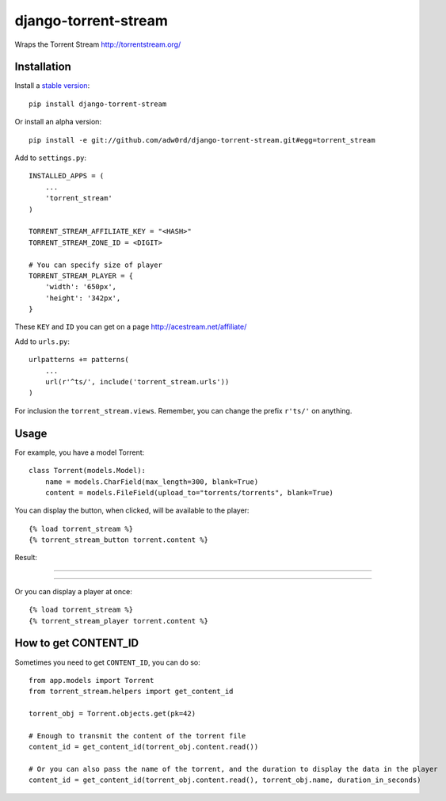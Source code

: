 django-torrent-stream
=====================

Wraps the Torrent Stream http://torrentstream.org/

Installation
-------------

Install a `stable version <http://pypi.python.org/pypi/django-torrent-stream>`_::

    pip install django-torrent-stream

Or install an alpha version::

    pip install -e git://github.com/adw0rd/django-torrent-stream.git#egg=torrent_stream


Add to ``settings.py``::

    INSTALLED_APPS = (
        ...
        'torrent_stream'
    )
    
    TORRENT_STREAM_AFFILIATE_KEY = "<HASH>"
    TORRENT_STREAM_ZONE_ID = <DIGIT>
    
    # You can specify size of player
    TORRENT_STREAM_PLAYER = {
        'width': '650px',
        'height': '342px',
    }

These ``KEY`` and ``ID`` you can get on a page http://acestream.net/affiliate/

Add to ``urls.py``::

    urlpatterns += patterns(
        ...
        url(r'^ts/', include('torrent_stream.urls'))
    )

For inclusion the ``torrent_stream.views``. Remember, you can change the prefix ``r'ts/'`` on anything.

Usage
---------

For example, you have a model Torrent::

    class Torrent(models.Model):
        name = models.CharField(max_length=300, blank=True)
        content = models.FileField(upload_to="torrents/torrents", blank=True)


You can display the button, when clicked, will be available to the player::

    {% load torrent_stream %}
    {% torrent_stream_button torrent.content %}

Result:

----

.. image:: https://raw.github.com/adw0rd/django-torrent-stream/master/screenshots/button_player_.png
    :target: http://kinsburg.tv/en/films/5430-puteshestvie-na-lunu/

----

Or you can display a player at once::

    {% load torrent_stream %}
    {% torrent_stream_player torrent.content %}

How to get CONTENT_ID
------------------------

Sometimes you need to get ``CONTENT_ID``, you can do so::

    from app.models import Torrent
    from torrent_stream.helpers import get_content_id

    torrent_obj = Torrent.objects.get(pk=42)

    # Enough to transmit the content of the torrent file
    content_id = get_content_id(torrent_obj.content.read())

    # Or you can also pass the name of the torrent, and the duration to display the data in the player
    content_id = get_content_id(torrent_obj.content.read(), torrent_obj.name, duration_in_seconds)
